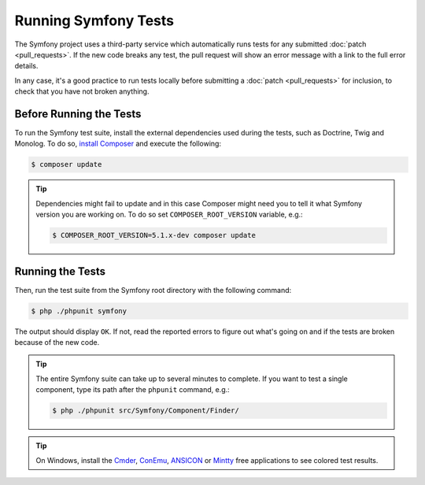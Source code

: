 .. _running-symfony2-tests:

Running Symfony Tests
=====================

The Symfony project uses a third-party service which automatically runs tests
for any submitted :doc:`patch <pull_requests>`. If the new code breaks any test,
the pull request will show an error message with a link to the full error details.

In any case, it's a good practice to run tests locally before submitting a
:doc:`patch <pull_requests>` for inclusion, to check that you have not broken anything.

.. _phpunit:
.. _dependencies_optional:

Before Running the Tests
------------------------

To run the Symfony test suite, install the external dependencies used during the
tests, such as Doctrine, Twig and Monolog. To do so,
`install Composer`_ and execute the following:

.. code-block:: terminal

    $ composer update

.. tip::

    Dependencies might fail to update and in this case Composer might need you to 
    tell it what Symfony version you are working on.  
    To do so set ``COMPOSER_ROOT_VERSION`` variable, e.g.:
    
    .. code-block:: terminal

        $ COMPOSER_ROOT_VERSION=5.1.x-dev composer update

.. _running:

Running the Tests
-----------------

Then, run the test suite from the Symfony root directory with the following
command:

.. code-block:: terminal

    $ php ./phpunit symfony

The output should display ``OK``. If not, read the reported errors to figure out
what's going on and if the tests are broken because of the new code.

.. tip::

    The entire Symfony suite can take up to several minutes to complete. If you
    want to test a single component, type its path after the ``phpunit`` command,
    e.g.:

    .. code-block:: terminal

        $ php ./phpunit src/Symfony/Component/Finder/

.. tip::

    On Windows, install the `Cmder`_, `ConEmu`_, `ANSICON`_ or `Mintty`_ free applications
    to see colored test results.

.. _`install Composer`: https://getcomposer.org/download/
.. _Cmder: https://cmder.net/
.. _ConEmu: https://conemu.github.io/
.. _ANSICON: https://github.com/adoxa/ansicon/releases
.. _Mintty: https://mintty.github.io/
